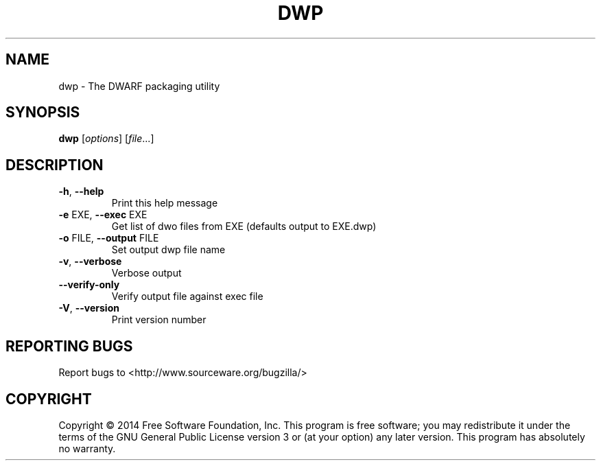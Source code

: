 .\" DO NOT MODIFY THIS FILE!  It was generated by help2man 1.47.2.
.TH DWP "1" "September 2015" "dwp (GNU Binutils for Debian) 2.25.1" "User Commands"
.SH NAME
dwp \- The DWARF packaging utility
.SH SYNOPSIS
.B dwp
[\fI\,options\/\fR] [\fI\,file\/\fR...]
.SH DESCRIPTION
.TP
\fB\-h\fR, \fB\-\-help\fR
Print this help message
.TP
\fB\-e\fR EXE, \fB\-\-exec\fR EXE
Get list of dwo files from EXE (defaults output to EXE.dwp)
.TP
\fB\-o\fR FILE, \fB\-\-output\fR FILE
Set output dwp file name
.TP
\fB\-v\fR, \fB\-\-verbose\fR
Verbose output
.TP
\fB\-\-verify\-only\fR
Verify output file against exec file
.TP
\fB\-V\fR, \fB\-\-version\fR
Print version number
.SH "REPORTING BUGS"
Report bugs to <http://www.sourceware.org/bugzilla/>
.SH COPYRIGHT
Copyright \(co 2014 Free Software Foundation, Inc.
This program is free software; you may redistribute it under the terms of
the GNU General Public License version 3 or (at your option) any later version.
This program has absolutely no warranty.
